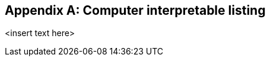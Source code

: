 
[[annex-g]]
[appendix,obligation="informative"]
== Computer interpretable listing

<insert text here>
